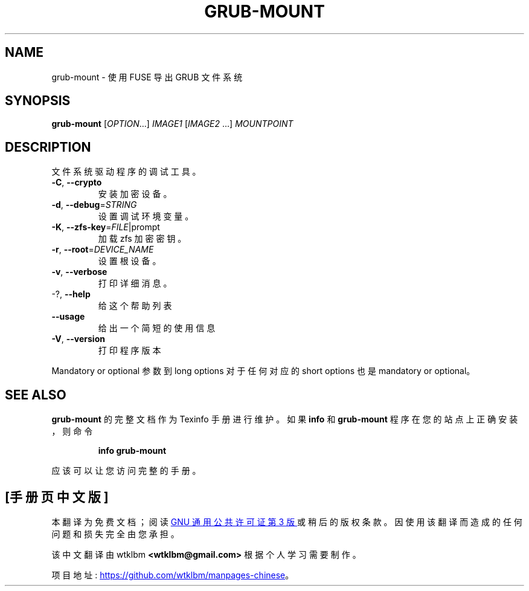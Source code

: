 .\" -*- coding: UTF-8 -*-
.\" DO NOT MODIFY THIS FILE!  It was generated by help2man 1.49.3.
.\"*******************************************************************
.\"
.\" This file was generated with po4a. Translate the source file.
.\"
.\"*******************************************************************
.TH GRUB\-MOUNT 1 "February 2023" "GRUB 2:2.06.r456.g65bc45963\-1" "User Commands"
.SH NAME
grub\-mount \- 使用 FUSE 导出 GRUB 文件系统
.SH SYNOPSIS
\fBgrub\-mount\fP [\fI\,OPTION\/\fP...] \fI\,IMAGE1 \/\fP[\fI\,IMAGE2 \/\fP...]
\fI\,MOUNTPOINT\/\fP
.SH DESCRIPTION
文件系统驱动程序的调试工具。
.TP 
\fB\-C\fP, \fB\-\-crypto\fP
安装加密设备。
.TP 
\fB\-d\fP, \fB\-\-debug\fP=\fI\,STRING\/\fP
设置调试环境变量。
.TP 
\fB\-K\fP, \fB\-\-zfs\-key\fP=\fI\,FILE\/\fP|prompt
加载 zfs 加密密钥。
.TP 
\fB\-r\fP, \fB\-\-root\fP=\fI\,DEVICE_NAME\/\fP
设置根设备。
.TP 
\fB\-v\fP, \fB\-\-verbose\fP
打印详细消息。
.TP 
\-?, \fB\-\-help\fP
给这个帮助列表
.TP 
\fB\-\-usage\fP
给出一个简短的使用信息
.TP 
\fB\-V\fP, \fB\-\-version\fP
打印程序版本
.PP
Mandatory or optional 参数到 long options 对于任何对应的 short options 也是 mandatory or
optional。
.SH "SEE ALSO"
\fBgrub\-mount\fP 的完整文档作为 Texinfo 手册进行维护。 如果 \fBinfo\fP 和 \fBgrub\-mount\fP
程序在您的站点上正确安装，则命令
.IP
\fBinfo grub\-mount\fP
.PP
应该可以让您访问完整的手册。
.PP
.SH [手册页中文版]
.PP
本翻译为免费文档；阅读
.UR https://www.gnu.org/licenses/gpl-3.0.html
GNU 通用公共许可证第 3 版
.UE
或稍后的版权条款。因使用该翻译而造成的任何问题和损失完全由您承担。
.PP
该中文翻译由 wtklbm
.B <wtklbm@gmail.com>
根据个人学习需要制作。
.PP
项目地址:
.UR \fBhttps://github.com/wtklbm/manpages-chinese\fR
.ME 。
